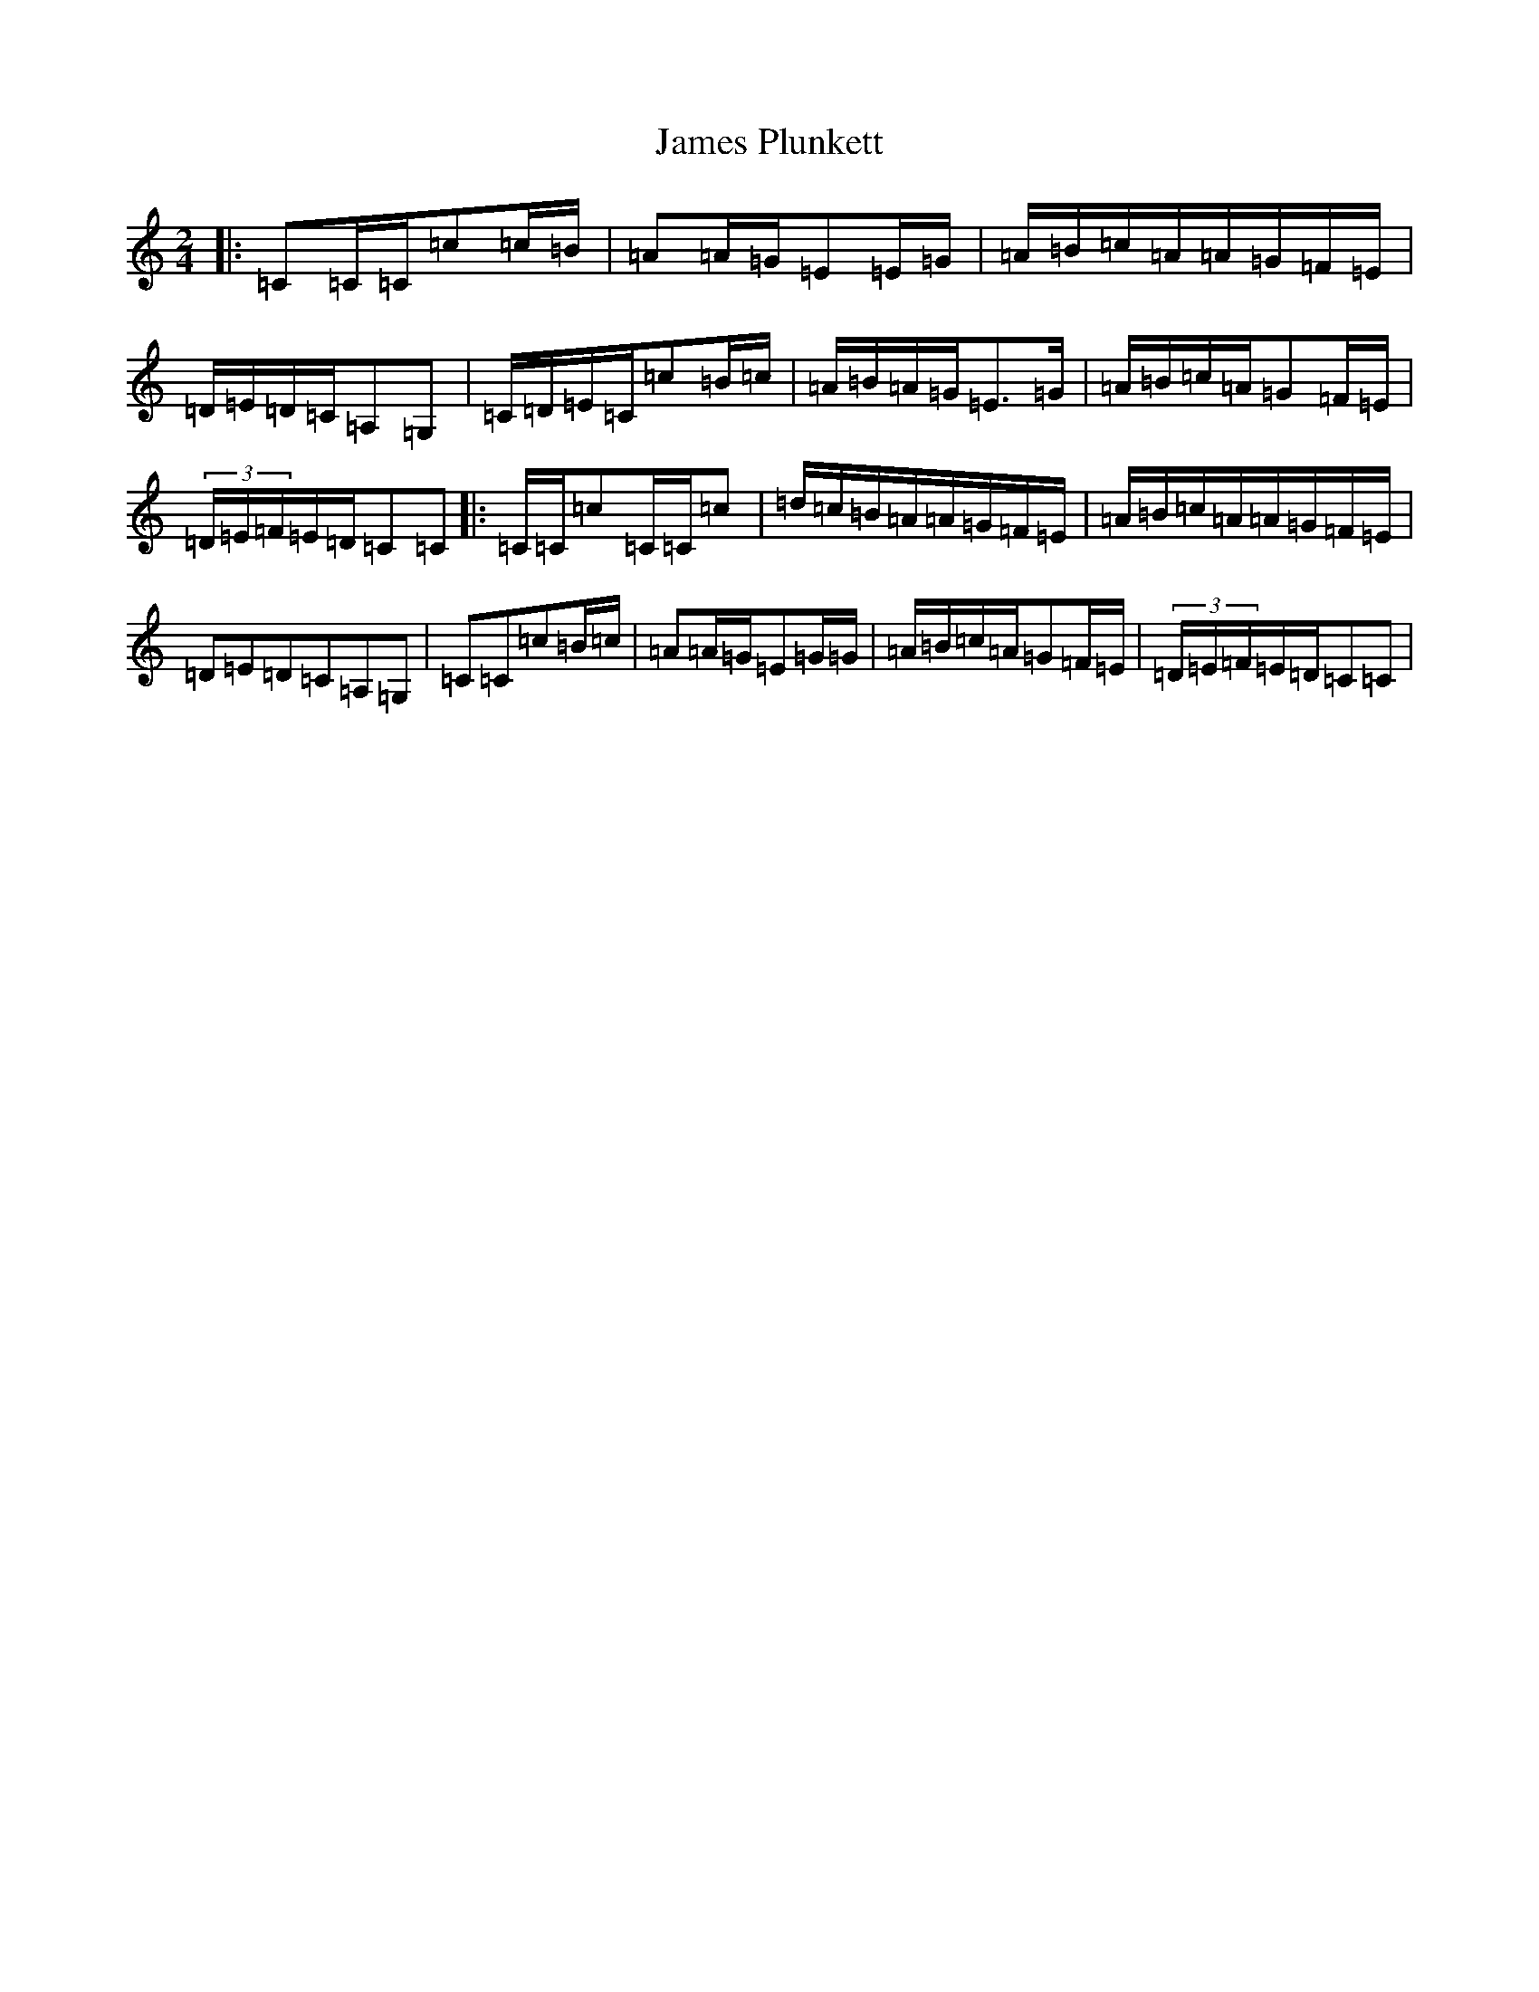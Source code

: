 X: 10224
T: James Plunkett
S: https://thesession.org/tunes/13698#setting24354
Z: G Major
R: polka
M: 2/4
L: 1/8
K: C Major
|:=C=C/2=C/2=c=c/2=B/2|=A=A/2=G/2=E=E/2=G/2|=A/2=B/2=c/2=A/2=A/2=G/2=F/2=E/2|=D/2=E/2=D/2=C/2=A,=G,|=C/2=D/2=E/2=C/2=c=B/2=c/2|=A/2=B/2=A/2=G/2=E>=G|=A/2=B/2=c/2=A/2=G=F/2=E/2|(3=D/2=E/2=F/2=E/2=D/2=C=C|:=C/2=C/2=c=C/2=C/2=c|=d/2=c/2=B/2=A/2=A/2=G/2=F/2=E/2|=A/2=B/2=c/2=A/2=A/2=G/2=F/2=E/2|=D=E=D=C=A,=G,|=C=C=c=B/2=c/2|=A=A/2=G/2=E=G/2=G/2|=A/2=B/2=c/2=A/2=G=F/2=E/2|(3=D/2=E/2=F/2=E/2=D/2=C=C|